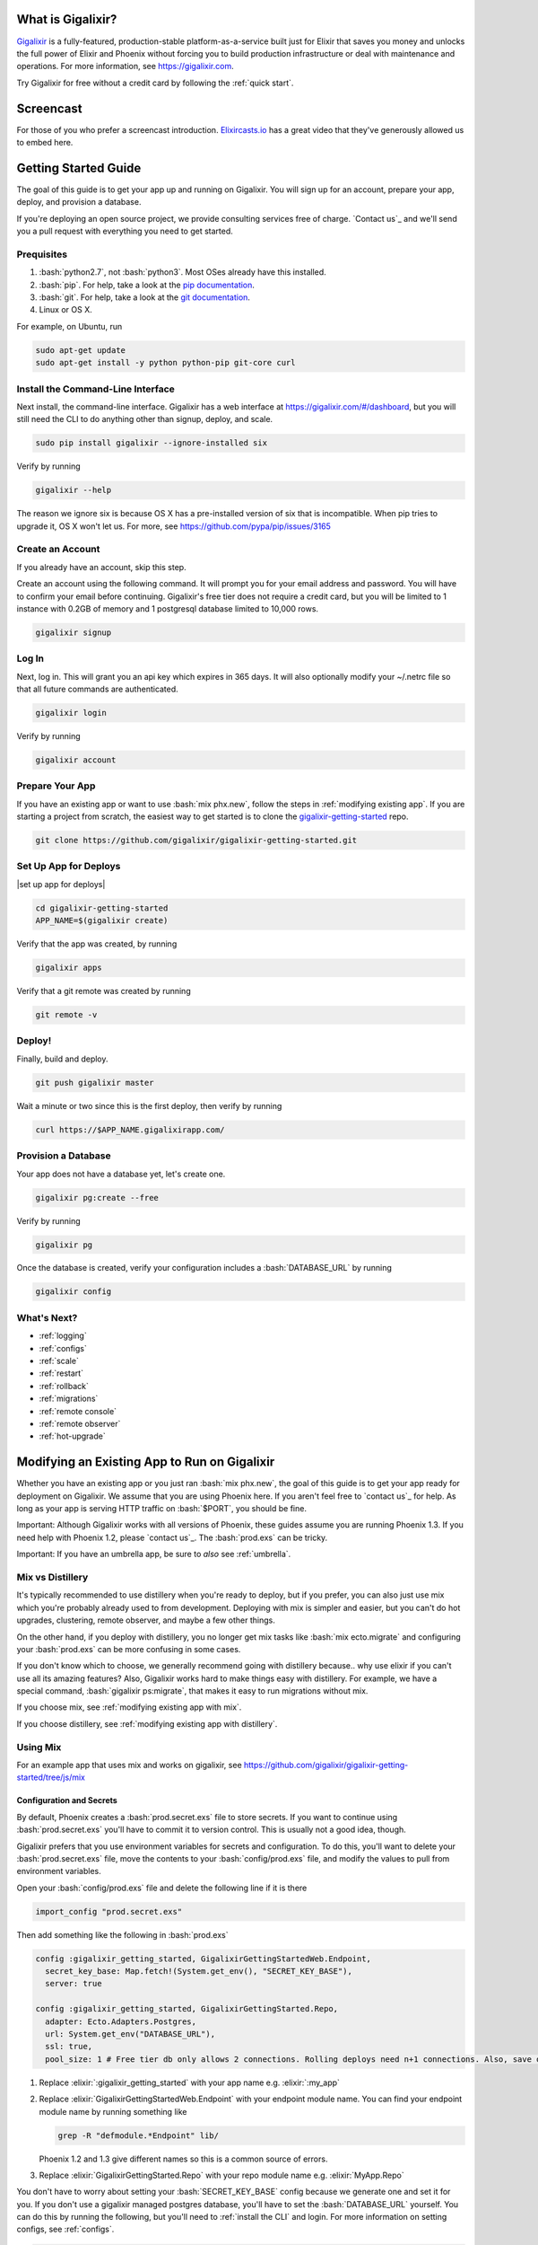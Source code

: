 What is Gigalixir?
==================

`Gigalixir`_ is a fully-featured, production-stable platform-as-a-service built just for Elixir that saves you money and unlocks the full power of Elixir and Phoenix without forcing you to build production infrastructure or deal with maintenance and operations. For more information, see https://gigalixir.com.

Try Gigalixir for free without a credit card by following the :ref:`quick start`.

Screencast
==========

For those of you who prefer a screencast introduction. `Elixircasts.io <https://elixircasts.io>`_ has a great video that they've generously allowed us to embed here.

.. raw:: html

    <div style="position: relative; padding-bottom: 56.25%; height: 0; overflow: hidden; max-width: 100%; height: auto; margin-bottom: 20px;">
        <iframe src="https://player.vimeo.com/video/288082873" frameborder="0" allowfullscreen style="position: absolute; top: 0; left: 0; width: 100%; height: 100%;"></iframe>
    </div>



.. _`quick start`:

Getting Started Guide
=====================

The goal of this guide is to get your app up and running on Gigalixir. You will sign up for an account, prepare your app, deploy, and provision a database. 

If you're deploying an open source project, we provide consulting services free of charge. `Contact us`_ and we'll send you a pull request with everything you need to get started. 

Prequisites
-----------

.. role:: elixir(code)
    :language: elixir

.. role:: bash(code)
    :language: bash

#. :bash:`python2.7`, not :bash:`python3`. Most OSes already have this installed.
#. :bash:`pip`. For help, take a look at the `pip documentation`_. 
#. :bash:`git`. For help, take a look at the `git documentation`_.
#. Linux or OS X. 

For example, on Ubuntu, run

.. code-block:: bash

    sudo apt-get update
    sudo apt-get install -y python python-pip git-core curl

.. _`buildpack configuration file`: https://github.com/HashNuke/heroku-buildpack-elixir#configuration
.. _`beta sign up form`: https://docs.google.com/forms/d/e/1FAIpQLSdB1Uh1mGQHqIIX7puoZvwm9L93bR88cM1uGeSOCXh06_smVg/viewform
.. _`gigalixir-getting-started-phx-1-3-rc-2`: https://github.com/gigalixir/gigalixir-getting-started-phx-1-3-rc-2

.. _`install the CLI`:

Install the Command-Line Interface
----------------------------------

Next install, the command-line interface. Gigalixir has a web interface at https://gigalixir.com/#/dashboard, but you will still need the CLI to do anything other than signup, deploy, and scale. 

.. code-block:: bash

    sudo pip install gigalixir --ignore-installed six

Verify by running

.. code-block:: bash

    gigalixir --help

The reason we ignore six is because OS X has a pre-installed version of six that is incompatible. When pip tries to upgrade it, OS X won't let us. For more, see https://github.com/pypa/pip/issues/3165

Create an Account
-----------------

If you already have an account, skip this step.

|signup details|

.. code-block:: bash

    gigalixir signup


Log In
------

Next, log in. This will grant you an api key which expires in 365 days. It will also optionally modify your ~/.netrc file so that all future commands are authenticated.

.. code-block:: bash

    gigalixir login 

Verify by running

.. code-block:: bash

    gigalixir account

Prepare Your App
----------------

If you have an existing app or want to use :bash:`mix phx.new`, follow the steps in :ref:`modifying existing app`. If you are starting a project from scratch, the easiest way to get started is to clone the `gigalixir-getting-started`_ repo.

.. code-block:: bash

    git clone https://github.com/gigalixir/gigalixir-getting-started.git


.. _`set up deploys`:

Set Up App for Deploys
----------------------

|set up app for deploys|

.. code-block:: bash

    cd gigalixir-getting-started
    APP_NAME=$(gigalixir create)

Verify that the app was created, by running

.. code-block:: bash

    gigalixir apps

Verify that a git remote was created by running

.. code-block:: bash

    git remote -v

Deploy!
-------

Finally, build and deploy.

.. code-block:: bash

    git push gigalixir master

Wait a minute or two since this is the first deploy, then verify by running

.. code-block:: bash

    curl https://$APP_NAME.gigalixirapp.com/

Provision a Database
--------------------

Your app does not have a database yet, let's create one.

.. code-block:: bash

    gigalixir pg:create --free 

Verify by running

.. code-block:: bash

    gigalixir pg 

Once the database is created, verify your configuration includes a :bash:`DATABASE_URL` by running

.. code-block:: bash

    gigalixir config
    

What's Next?
------------

- :ref:`logging`
- :ref:`configs`
- :ref:`scale`
- :ref:`restart`
- :ref:`rollback`
- :ref:`migrations`
- :ref:`remote console`
- :ref:`remote observer`
- :ref:`hot-upgrade`

.. _`make your existing app work on Gigalixir`:
.. _`modifying existing app`:

Modifying an Existing App to Run on Gigalixir
=============================================

Whether you have an existing app or you just ran :bash:`mix phx.new`, the goal of this guide is to get your app ready for deployment on Gigalixir. We assume that you are using Phoenix here. If you aren't feel free to `contact us`_ for help. As long as your app is serving HTTP traffic on :bash:`$PORT`, you should be fine.

Important: Although Gigalixir works with all versions of Phoenix, these guides assume you are running Phoenix 1.3. If you need help with Phoenix 1.2, please `contact us`_. The :bash:`prod.exs` can be tricky.

Important: If you have an umbrella app, be sure to *also* see :ref:`umbrella`.

.. _`mix vs distillery`:

Mix vs Distillery
-----------------

It's typically recommended to use distillery when you're ready to deploy, but if you prefer, you can also just use mix which you're probably already used to from development. Deploying with mix is simpler and easier, but you can't do hot upgrades, clustering, remote observer, and maybe a few other things. 

On the other hand, if you deploy with distillery, you no longer get mix tasks like :bash:`mix ecto.migrate` and configuring your :bash:`prod.exs` can be more confusing in some cases. 

If you don't know which to choose, we generally recommend going with distillery because.. why use elixir if you can't use all its amazing features? Also, Gigalixir works hard to make things easy with distillery. For example, we have a special command, :bash:`gigalixir ps:migrate`, that makes it easy to run migrations without mix. 

If you choose mix, see :ref:`modifying existing app with mix`.

If you choose distillery, see :ref:`modifying existing app with distillery`.

.. _`modifying existing app with mix`:

Using Mix
---------

For an example app that uses mix and works on gigalixir, see https://github.com/gigalixir/gigalixir-getting-started/tree/js/mix

Configuration and Secrets
^^^^^^^^^^^^^^^^^^^^^^^^^

By default, Phoenix creates a :bash:`prod.secret.exs` file to store secrets. If you want to continue using :bash:`prod.secret.exs` you'll have to commit it to version control. This is usually not a good idea, though. 

Gigalixir prefers that you use environment variables for secrets and configuration. To do this, you'll want to delete your :bash:`prod.secret.exs` file, move the contents to your :bash:`config/prod.exs` file, and modify the values to pull from environment variables. 

Open your :bash:`config/prod.exs` file and delete the following line if it is there

.. code-block:: elixir

    import_config "prod.secret.exs"

Then add something like the following in :bash:`prod.exs`

.. code-block:: elixir

     config :gigalixir_getting_started, GigalixirGettingStartedWeb.Endpoint,
       secret_key_base: Map.fetch!(System.get_env(), "SECRET_KEY_BASE"),
       server: true
 
     config :gigalixir_getting_started, GigalixirGettingStarted.Repo,
       adapter: Ecto.Adapters.Postgres,
       url: System.get_env("DATABASE_URL"),
       ssl: true,
       pool_size: 1 # Free tier db only allows 2 connections. Rolling deploys need n+1 connections. Also, save one for psql, jobs, etc.

1. Replace :elixir:`:gigalixir_getting_started` with your app name e.g. :elixir:`:my_app`
2. Replace :elixir:`GigalixirGettingStartedWeb.Endpoint` with your endpoint module name. You can find your endpoint module name by running something like 

   .. code-block:: bash

     grep -R "defmodule.*Endpoint" lib/
     
   Phoenix 1.2 and 1.3 give different names so this is a common source of errors.
3. Replace :elixir:`GigalixirGettingStarted.Repo` with your repo module name e.g. :elixir:`MyApp.Repo`
   
You don't have to worry about setting your :bash:`SECRET_KEY_BASE` config because we generate one and set it for you. If you don't use a gigalixir managed postgres database, you'll have to set the :bash:`DATABASE_URL` yourself. You can do this by running the following, but you'll need to :ref:`install the CLI` and login. For more information on setting configs, see :ref:`configs`.

.. code-block:: bash

    gigalixir config:set DATABASE_URL="ecto://user:pass@host:port/db"

Verify
^^^^^^

Let's make sure everything works. 

.. code-block:: bash

    SECRET_KEY_BASE="$(mix phx.gen.secret)" MIX_ENV=prod DATABASE_URL="postgresql://user:pass@localhost:5432/foo" PORT=4000 mix phx.server

Check it out.

.. code-block:: bash

    curl localhost:4000

If everything works, continue to :ref:`set up deploys`.

Specify Buildpacks (optional)
^^^^^^^^^^^^^^^^^^^^^^^^^^^^^

We rely on buildpacks to compile and build your release. We auto-detect a variety of buildpacks so you probably don't need this, but if you want
to specify your own buildpacks create a :bash:`.buildpacks` file with the buildpacks you want. For example,

.. code-block:: bash

    https://github.com/gigalixir/gigalixir-buildpack-clean-cache.git
    https://github.com/HashNuke/heroku-buildpack-elixir
    https://github.com/gjaldon/heroku-buildpack-phoenix-static
    https://github.com/gigalixir/gigalixir-buildpack-mix.git

If you *really* want, the :bash:`gigalixir-buildpack-clean-cache` is optional if you know you will never want to clean your Gigalixir build cache. Also, :bash:`heroku-buildpack-phoenix-static` is optional if you do not have phoenix static assets. For more information about buildpacks, see :ref:`life of a deploy`.

Note, that the command that gets run in production depends on what your last buildpack is.

- If the last buildpack is :bash:`gigalixir-buildpack-mix`, then the command run will be something like :bash:`elixir --name $MY_NODE_NAME --cookie $MY_COOKIE -S mix phx.server`.
- If the last buildpack is :bash:`heroku-buildpack-phoenix-static`, then the command run will be :bash:`mix phx.server`.
- If the last buildpack is :bash:`heroku-buildpack-elixir`, then the command run will be :bash:`mix run --no-halt`. 

If your command is :bash:`mix run --no-halt`, but you are running phoenix (just not the assets pipeline), make sure you set :elixir:`server: true` in :bash:`prod.exs`.

We highly recommend keeping :bash:`gigalixir-buildpack-mix` last so that your node name and cookie are set properly. Without those, remote_console, ps:migrate, observer, etc won't work.

.. _`modifying existing app with distillery`:

Using Distillery
----------------

For an example app that uses distillery and works on gigalixir, see https://github.com/gigalixir/gigalixir-getting-started

Install Distillery to Build Releases
^^^^^^^^^^^^^^^^^^^^^^^^^^^^^^^^^^^^

Distillery is currently the only supported release tool. We assume you have followed the `Distillery installation instructions`_. We use Distillery instead of bundling up your source code to support hot upgrades. 

In short, you'll need to add something like this to the :elixir:`deps` list in :bash:`mix.exs`

.. code-block:: elixir

    {:distillery, "~> 1.5.5"}

Note: Distillery 2.0 will also work and we've done our best to test it thoroughly on gigalixir, but it's pretty new so there may still be some rough edges.

Then, run

.. code-block:: bash

    mix deps.get
    mix release.init

.. _`Distillery installation instructions`: https://hexdocs.pm/distillery/getting-started.html#installation-setup

Configuration and Secrets
^^^^^^^^^^^^^^^^^^^^^^^^^

By default, Phoenix creates a :bash:`prod.secret.exs` file to store secrets. If you want to continue using :bash:`prod.secret.exs` you'll have to commit it to version control so we can bundle it into your release. This is usually not a good idea, though. 

Gigalixir prefers that you use environment variables for secrets and configuration. To do this, you'll want to delete your :bash:`prod.secret.exs` file, move the contents to your :bash:`config/prod.exs` file, and modify the values to pull from environment variables. 

Open your :bash:`config/prod.exs` file and delete the following line if it is there

.. code-block:: elixir

    import_config "prod.secret.exs"

Then add something like the following in :bash:`prod.exs`

.. code-block:: elixir

     config :gigalixir_getting_started, GigalixirGettingStartedWeb.Endpoint,
       load_from_system_env: true,
       http: [port: {:system, "PORT"}], # Needed for Phoenix 1.2 and 1.4. Doesn't hurt for 1.3.
       server: true, # Without this line, your app will not start the web server!
       secret_key_base: "${SECRET_KEY_BASE}",
       url: [host: "example.com", port: 80],
       cache_static_manifest: "priv/static/cache_manifest.json"
 
     config :gigalixir_getting_started, GigalixirGettingStarted.Repo,
       adapter: Ecto.Adapters.Postgres,
       url: "${DATABASE_URL}",
       database: "",
       ssl: true,
       pool_size: 1 # Free tier db only allows 2 connections. Rolling deploys need n+1 connections. Also, save one for psql, jobs, etc.

:elixir:`server: true` **is very important and is commonly left out. Make sure you have this line.**

1. Replace :elixir:`:gigalixir_getting_started` with your app name e.g. :elixir:`:my_app`
2. Replace :elixir:`GigalixirGettingStartedWeb.Endpoint` with your endpoint module name. You can find your endpoint module name by running something like 

   .. code-block:: bash

     grep -R "defmodule.*Endpoint" lib/
     
   Phoenix 1.2 and 1.3 give different names so this is a common source of errors.
3. Replace :elixir:`GigalixirGettingStarted.Repo` with your repo module name e.g. :elixir:`MyApp.Repo`
   
You don't have to worry about setting your :bash:`SECRET_KEY_BASE` config because we generate one and set it for you. If you don't use a gigalixir managed postgres database, you'll have to set the :bash:`DATABASE_URL` yourself. You can do this by running the following, but you'll need to :ref:`install the CLI` and login. For more information on setting configs, see :ref:`configs`.

.. code-block:: bash

    gigalixir config:set DATABASE_URL="ecto://user:pass@host:port/db"

Verify
^^^^^^

Let's make sure everything works. 

First, try generating building static assets

.. code-block:: bash

    mix deps.get

    # generate static assets
    cd assets
    npm install
    node_modules/brunch/bin/brunch build --production
    cd ..
    mix phx.digest

and building a Distillery release locally

.. code-block:: bash

    MIX_ENV=prod mix release --env=prod

and running it locally

.. code-block:: bash

    MIX_ENV=prod SECRET_KEY_BASE="$(mix phx.gen.secret)" DATABASE_URL="postgresql://user:pass@localhost:5432/foo" MY_HOSTNAME=example.com MY_COOKIE=secret REPLACE_OS_VARS=true MY_NODE_NAME=foo@127.0.0.1 PORT=4000 _build/prod/rel/gigalixir_getting_started/bin/gigalixir_getting_started foreground


Don't forget to replace :bash:`gigalixir_getting_started` with your own app name. Also, change/add the environment variables as needed.

Check it out.

.. code-block:: bash

    curl localhost:4000

If that didn't work, the first place to check is :bash:`prod.exs`. Make sure you have :elixir:`server: true` somewhere and there are no typos.

Also check out :ref:`troubleshooting`.

If it still doesn't work, don't hesitate to `contact us`_.

If everything works, continue to :ref:`set up deploys`.

.. _`buildpacks`:

Specify Buildpacks (optional)
^^^^^^^^^^^^^^^^^^^^^^^^^^^^^

We rely on buildpacks to compile and build your release. We auto-detect a variety of buildpacks so you probably don't need this, but if you want
to specify your own buildpacks create a :bash:`.buildpacks` file with the buildpacks you want. For example,

.. code-block:: bash

    https://github.com/gigalixir/gigalixir-buildpack-clean-cache.git
    https://github.com/HashNuke/heroku-buildpack-elixir
    https://github.com/gjaldon/heroku-buildpack-phoenix-static
    https://github.com/gigalixir/gigalixir-buildpack-distillery.git

If you *really* want, the :bash:`gigalixir-buildpack-clean-cache` is optional if you know you will never want to clean your Gigalixir build cache. Also, :bash:`heroku-buildpack-phoenix-static` is optional if you do not have phoenix static assets. For more information about buildpacks, see :ref:`life of a deploy`.

Note, that the command that gets run in production depends on what your last buildpack is.

- If the last buildpack is :bash:`gigalixir-buildpack-distillery`, then the command run will be :bash:`/app/bin/foo foreground`.
- If the last buildpack is :bash:`heroku-buildpack-phoenix-static`, then the command run will be :bash:`mix phx.server`.
- If the last buildpack is :bash:`heroku-buildpack-elixir`, then the command run will be :bash:`mix run --no-halt`. 

If your command is :bash:`mix run --no-halt`, but you are running phoenix (just not the assets pipeline), make sure you set :elixir:`server: true` in :bash:`prod.exs`.

Set up Node Clustering with Libcluster (optional)
^^^^^^^^^^^^^^^^^^^^^^^^^^^^^^^^^^^^^^^^^^^^^^^^^

If you want to cluster nodes, you should install libcluster. For more information about installing libcluster, see :ref:`cluster your nodes`.

.. _`Mix`: https://hexdocs.pm/mix/Mix.html

Set Up Hot Upgrades with Git v2.9.0
^^^^^^^^^^^^^^^^^^^^^^^^^^^^^^^^^^^

To run hot upgrades, you send an extra http header when running :bash:`git push gigalixir master`. Extra HTTP headers are only supported in git 2.9.0 and above so make sure you upgrade if needed. For information on how to install the latest version of git on Ubuntu, see `this stackoverflow question <http://stackoverflow.com/questions/19109542/installing-latest-version-of-git-in-ubuntu>`_. For information on running hot upgrades, see :ref:`hot-upgrade` and :ref:`life-of-a-hot-upgrade`.

How Does Gigalixir Work?
========================

When you deploy an app on Gigalixir, you :bash:`git push` the source code to a build server. The build server compiles the code and assets and generates a standalone tarball we call a slug. The controller then combines the slug and your app configuration into a release. The release is deployed to run containers which actually run your app.

.. image:: deploy.png

When you update a config, we encrypt it, store it, and combine it with the existing slug into a new release. The release is deployed to run containers.

.. image:: config.png

Components
----------

  - *Build Server*: This is responsible for building your code into a release or slug.
  - *API Server / Controller*: This is responsible for handling all user requests such as scaling apps, setting configs, etc. It is also responsible for deploying the release into a run container.
  - *Database*: The database is where all of your app configuration is stored. Configs are encrypted due to their sensitive nature.
  - *Logger*: This is responsible for collecting logs from all your containers, aggregating them, and streaming them to you.
  - *Router*: This is responsible for receiving web traffic for your app, terminating TLS, and routing the traffic to your run containers.
  - *TLS Manager*: This is responsible for automatically obtaining TLS certificates and storing them.
  - *Kubernetes*: This is responsible for managing your run containers.
  - *Slug Storage*: This is where your slugs are stored.
  - *Observer*: This is an application that runs on your local machine that connects to your production node to show you everything you could ever want to know about your live production app.
  - *Run Container*: This is the container that your app runs in.
  - *Command-Line Interface*: This is the command-line tool that runs on your local machine that you use to control Gigalixir.

Concepts
--------

  - *User*: The user is you. When you sign up, we create a user.
  - *API Key*: Every user has an API Key which is used to authenticate most API requests. You get one when you login and you can regenerate it at any time. It expires every 365 days.
  - *SSH Key*: SSH keys are what we use to authenticate you when SSHing to your containers. We use them for remote observer, remote console, etc.
  - *App*: An app is your Elixir application.
  - *Release*: A release is a combination of a slug and a config which is deployed to a run container.
  - *Slug*: Each app is compiled and built into a slug. The slug is the actual code that is run in your containers. Each app will have many slugs, one for every deploy.
  - *Config*: A config is a set of key-value pairs that you use to configure your app. They are injected into your run container as environment variables.
  - *Replicas*: An app can have many replicas. A replica is a single instance of your app in a single container in a single pod.
  - *Custom Domain*: A custom domain is a fully qualified domain that you control which you can set up to point to your app.
  - *Payment Method*: Your payment method is the credit card on file you use to pay your bill each month.
  - *Permission*: A permission grants another user the ability to deploy. Even though they can deploy, you remain the owner and are responsible for paying the bill.

.. _`life of a deploy`:

Life of a Deploy
----------------

When you run :bash:`git push gigalixir master`, our git server receives your source code and kicks off a build using a pre-receive hook. We build your app in an isolated docker container which ultimately produces a slug which we store for later. The buildpacks used are defined in your :bash:`.buildpacks` file.

By default, the buildpacks we use include

  - https://github.com/gigalixir/gigalixir-buildpack-clean-cache.git

    - To clean the cache if enabled.

  - https://github.com/HashNuke/heroku-buildpack-elixir.git

    - To run mix compile
    - If you want, you can `configure this buildpack <https://github.com/HashNuke/heroku-buildpack-elixir#configuration>`_.

  - https://github.com/gjaldon/heroku-buildpack-phoenix-static.git

    - To run mix phx.digest
    - This is only included if you have an assets folder present.

  - https://github.com/gigalixir/gigalixir-buildpack-distillery.git

    - To run mix release
    - This is only run if you have a rel/config.exs file present.

  - https://github.com/gigalixir/gigalixir-buildpack-mix.git

    - To set up your Procfile correctly
    - This is only run if you *don't* have a rel/config.exs file present.

We only build the master branch and ignore other branches. When building, we cache compiled files and dependencies so you do not have to repeat the work on every deploy. We support git submodules. 

Once your slug is built, we upload it to slug storage and we combine it with a config to create a new release for your app. The release is tagged with a :bash:`version` number which you can use later on if you need to rollback to this release. 

Then we create or update your Kubernetes configuration to deploy the app. We create a separate Kubernetes namespace for every app, a service account, an ingress for HTTP traffic, an ingress for SSH traffic, a TLS certificate, a service, and finally a deployment which creates pods and containers. 

The `container that runs your app`_ is a derivative of `heroku/cedar:14`_. The entrypoint is a script that sets up necessary environment variables including those from your `app configuration`_. It also starts an SSH server, installs your SSH keys, downloads the current slug, and executes it. We automatically generate and set up your erlang cookie, distributed node name, and phoenix secret key base for you. We also set up the Kubernetes permissions and libcluster selector you need to `cluster your nodes`_. We poll for your SSH keys every minute in case they have changed.

At this point, your app is running. The Kubernetes ingress controller is routing traffic from your host to the appropriate pods and terminating SSL/TLS for you automatically. For more information about how SSL/TLS works, see :ref:`how-tls-works`.

If at any point, the deploy fails, we rollback to the last known good release.

To see how we do zero-downtime deploys, see :ref:`zero-downtime`.

.. _how-tls-works:

How SSL/TLS Works
-----------------

We use kube-lego for automatic TLS certificate generation with Let's Encrypt. For more information, see `kube-lego's documentation`_. When you add a custom domain, we create a Kubernetes ingress for you to route traffic to your app. kube-lego picks this up, obtains certificates for you and installs them. Our ingress controller then handles terminating SSL traffic before sending it to your app.

.. _`kube-lego's documentation`: https://github.com/jetstack/kube-lego

.. _life-of-a-hot-upgrade:

Life of a Hot Upgrade
---------------------

There is an extra flag you can pass to deploy by hot upgrade instead of a restart. You have to make sure you bump your app version in your :bash:`mix.exs`. Distillery autogenerates your appup file, but you can supply a custom appup file if you need it. For more information, look at the `Distillery appup documentation`_.

.. code-block:: bash

    git -c http.extraheader="GIGALIXIR-HOT: true" push gigalixir master

A hot upgrade follows the same steps as a regular deploy, except for a few differences. In order for distillery to build an upgrade, it needs access to your old app so we download it and make it available in the build container. 

Once the slug is generated and uploaded, we execute an upgrade script on each run container instead of restarting. The upgrade script downloads the new slug, and calls `Distillery's upgrade command`_. Your app should now be upgraded in place without any downtime, dropped connections, or loss of in-memory state.

.. _`configure versions`:

How to clean your build cache
=============================

There is an extra flag you can pass to clean your cache before building in case you need it, but you need git 2.9.0 or higher for it to work. For information on how to install the latest version of git on Ubuntu, see `this stackoverflow question <http://stackoverflow.com/questions/19109542/installing-latest-version-of-git-in-ubuntu>`_.

.. code-block:: bash

    git -c http.extraheader="GIGALIXIR-CLEAN: true" push gigalixir master

Known Issues
============

  -  Warning: Multiple default buildpacks reported the ability to handle this app. The first buildpack in the list below will be used.

      - This warning is safe to ignore. It is a temporary warning due to a workaround. 

  - curl: (56) GnuTLS recv error (-110): The TLS connection was non-properly terminated.

      - Currently, the load balancer for domains under gigalixirapp.com has a request timeout of 30 seconds. If your request takes longer than 30 seconds to respond, the load balancer cuts the connection. Often, the cryptic error message you will see when using curl is the above. The load balancer for custom domains does not have this problem.

Can I run my app in AWS instead of Google Cloud Platform?
=========================================================

Yes, if your current infrastructure is on AWS, you'll probably want to run your gigalixir app on AWS too. Or if most of your users are in Europe, you probably want to host your app in Europe. We currently support GCP us-central1 and GCP europe-west1 as well as AWS us-east-1 and AWS us-west-2. When creating your app with :bash:`gigalixir create` simply specify the :bash:`--cloud=aws` and :bash:`--region=us-east-1` options. 

Once the app is created, it's difficult to migrate to another region. If you want to do this, Heroku's guide is a good overview of what you should consider. If you don't mind downtime, the transition could be easy, but unfortunately gigalixir isn't able to do it for you with a button press. See https://devcenter.heroku.com/articles/app-migration

If you don't see the region you want, please _`contact us` and let us know. We open new regions based purely on demand.

.. _`custom procfile`:

Can I use a custom Procfile?
============================

Definitely! If you are using mix (not distillery) and you have a :bash:`Procfile` at the root of your repo, we'll use it instead of `the default one <https://github.com/gigalixir/gigalixir-run/blob/master/Procfile>`_. If you are using Distillery, you'll have to use distillery overlays to include the Procfile inside your release tarball i.e. slug.

The only gotcha is that if you want remote console to work, you'll want to make sure the node name and cookie are set properly. For example, your :bash:`Procfile` should look something like this.

.. code-block:: bash

  web: elixir --name $MY_NODE_NAME --cookie $MY_COOKIE -S mix phoenix.server

How do I specify my Elixir, Erlang, Node, NPM, etc versions?
============================================================

Your Elixir and Erlang versions are handled by the heroku-buildpack-elixir buildpack. To configure, see the `heroku-buildpack-elixir configuration`_. In short, you specify them in a :bash:`elixir_buildpack.config` file.

Node and NPM versions are handled by the heroku-buildpack-phoenix-static buildpack. To configure, see the `heroku-buildpack-phoenix-static configuration`_. In short, you specify them in a :bash:`phoenix_static_buildpack.config` file.

.. _`heroku-buildpack-elixir configuration`: https://github.com/HashNuke/heroku-buildpack-elixir#configuration

How do I specify which buildpacks I want to use?
================================================

Normally, the buildpack you need is auto-detected for you, but in some cases, you may want to specify which buildpacks you want to use. To do this, create a :bash:`.buildpacks` file and list each buildpack you want to use. For example, the default buildpacks for elixir apps using distillery would look like this

.. code-block:: bash

    https://github.com/gigalixir/gigalixir-buildpack-clean-cache.git
    https://github.com/HashNuke/heroku-buildpack-elixir
    https://github.com/gjaldon/heroku-buildpack-phoenix-static
    https://github.com/gigalixir/gigalixir-buildpack-distillery.git


The default buildpacks for elixir apps running mix looks like this

.. code-block:: bash

    https://github.com/gigalixir/gigalixir-buildpack-clean-cache.git
    https://github.com/HashNuke/heroku-buildpack-elixir
    https://github.com/gjaldon/heroku-buildpack-phoenix-static
    https://github.com/gigalixir/gigalixir-buildpack-mix.git

Note the last buildpack. It's there to make sure your :bash:`Procfile` is set up correctly to run on gigalixir. It basically makes sure you have your node name and cookie set correctly so that remote console, migrate, observer, etc will work.

.. _`umbrella`:

How do I deploy an umbrella app?
================================

Umbrella apps are deployed the same way, but the buildpacks need to know which internal app is your phoenix app. Set your :bash:`phoenix_relative_path` in your :bash:`phoenix_static_buildpack.config` file, see the `heroku-buildpack-phoenix-static configuration`_ for more details.

When running migrations, we need to know which internal app contains your migrations. Use the :bash:`--migration_app_name` flag on :bash:`gigalixir ps:migrate`.

If you have multiple Distillery releases in your :bash:`rel/config.exs` file, be sure to set your default release to the one you want to deploy. See :ref:`gigalixir release options`.

.. _`heroku-buildpack-phoenix-static configuration`: https://github.com/gjaldon/heroku-buildpack-phoenix-static#configuration

Can I deploy an app that isn't at the root of my repository?
============================================================

If you just want to push a subtree, try 

.. code-block:: bash

    git subtree push --prefix my-sub-folder gigalixir master

If you want to push the entire repo, but run the app from a subfolder, it becomes a bit trickier, but this pull request should help you.
https://github.com/jesseshieh/nonroot/pull/1/files

Frequently Asked Questions
==========================

*What versions of Phoenix do you support?*
------------------------------------------

All versions.

*What versions of Elixir and OTP do you support?*
-------------------------------------------------

All versions of Elixir and OTP. See :ref:`configure versions`. Some buildpacks don't have the bleeding edge versions so those might not work, but they will eventually.

*Can I have multiple custom domains?*

Yes! Just follow :ref:`custom domains` for each domain.

*Do you support non-Elixir apps?*
---------------------------------

Yes, we support any language that has a buildpack, but hot upgrades, remote observer, etc probably won't work. Built-in buildpacks include

- multi
- ruby
- nodejs
- clojure
- python
- java
- gradle
- scala
- play
- php
- go
- erlang
- static

For details, see https://github.com/gliderlabs/herokuish/tree/v0.3.36/buildpacks

If the buildpack you need is not built-in, you can specify the buildpack(s) you want by listing them in a :bash:`.buildpacks` file.

For an example, see `How to deploy a Ruby app`_.

*What is Elixir? What is Phoenix?*
----------------------------------

This is probably best answered by taking a look at the `elixir homepage`_ and the `phoenix homepage`_.

*How is Gigalixir different from Heroku and Deis Workflow?*
-----------------------------------------------------------

For a feature comparison table between Gigalixir and Heroku see, :ref:`gigalixir heroku feature comparison`.

.. image:: venn.png

Heroku is a really great platform and much of Gigalixir was designed based on their excellent `twelve-factor methodology`_. Heroku and Gigalixir are similar in that they both try to make deployment and operations as simple as possible. Elixir applications, however, aren't very much like most other apps today written in Ruby, Python, Java, etc. Elixir apps are distributed, highly-available, hot-upgradeable, and often use lots of concurrent long-lived connections. Gigalixir made many fundamental design choices that ensure all these things are possible.

For example, Heroku restarts your app every 24 hours regardless of if it is healthy or not. Elixir apps are designed to be long-lived and many use in-memory state so restarting every 24 hours sort of kills that. Heroku also limits the number of concurrent connections you can have. It also has limits to how long these connections can live. Heroku isolates each instance of your app so they cannot communicate with each other, which prevents node clustering. Heroku also restricts SSH access to your containers which makes it impossible to do hot upgrades, remote consoles, remote observers, production tracing, and a bunch of other things. The list goes on, but suffice it to say, running an Elixir app on Heroku forces you to give up a lot of the features that drew you to Elixir in the first place.

Deis Workflow is also really great platform and is very similar to Heroku, except you run it your own infrastructure. Because Deis is open source and runs on Kubernetes, you *could* make modifications to support node clustering and remote observer, but they won't work out of the box and hot upgrades would require some fundamental changes to the way Deis was designed to work. Even so, you'd still have to spend a lot of time solving problems that Gigalixir has already figured out for you.

On the other hand, Heroku and Deis are more mature products that have been around much longer. They have more features, but we are working hard to fill in the holes. Heroku and Deis also support languages other than Elixir.

*I thought you weren't supposed to SSH into docker containers!?*
----------------------------------------------------------------

There are a lot of reasons not to SSH into your docker containers, but it is a tradeoff that doesn't fit that well with Elixir apps. We need to allow SSH in order to connect a remote observer to a production node, drop into a remote console, and do hot upgrades. If you don't need any of these features, then you probably don't need and probably shouldn't SSH into your containers, but it is available should you want to. Just keep in mind that full SSH access to your containers means you have almost complete freedom to do whatever you want including shoot yourself in the foot.  Any manual changes you make during an SSH session will also be wiped out if the container restarts itself so use SSH with care.

*Why do you download the slug on startup instead of including the slug in the Docker image?*
--------------------------------------------------------------------------------------------

Great question! The short answer is that after a hot-upgrade, if the container restarts, you end 
up reverting back to the slug included in the container. By downloading the slug on startup, 
we can always be sure to pull the most current slug even after a hot upgrade.

This sort of flies in the face of a lot of advice about how to use Docker, but it is a tradeoff
we felt was necessary in order to support hot upgrades in a containerized environment. The 
non-immutability of the containers can cause problems, but over time we've ironed them out and
feel that there is no longer much downside to this approach. All the headaches that came as a
result of this decision are our responsibility to address and shouldn't affect you as a customer. 
In other words, you reap the benefits while we pay the cost, which is one of the ways we provide value.

*How do I add worker processes?*
--------------------------------

Heroku and others allow you to specify different types of processes under a single app such as workers that pull work from a queue. With Elixir, that is rarely needed since you can spawn asynchronous tasks within your application itself. Elixir and OTP provide all the tools you need to do this type of stuff among others. For more information, see `Background Jobs in Phoenix`_ which is an excellent blog post. If you really need to run an Redis-backed queue to process jobs, take a look at Exq, but consider `whether you really need Exq`_.

.. _`Background Jobs in Phoenix`: http://blog.danielberkompas.com/2016/04/05/background-jobs-in-phoenix.html
.. _`whether you really need Exq`: https://github.com/akira/exq#do-you-need-exq

*What if Gigalixir shuts down?*
-------------------------------

Gigalixir is running profitably and has plenty of funding. There is no reason to think Gigalixir will shut down.

*My git push was rejected*
--------------------------

Try force pushing with

.. code-block:: bash

    git push -f gigalixir master

.. _`cluster your nodes`:
.. _`clustering`:

Clustering Nodes
================

First of all, be sure you are using Distillery and not mix for your deploys. Clustering won't work with just mix. For instructions on using distillery, see :ref:`mix vs distillery`.

We use libcluster to manage node clustering. For more information, see `libcluster's documentation`_. 

To install libcluster, add this to the deps list in :bash:`mix.exs`

.. code-block:: elixir

    {:libcluster, "~> 2.0.3"}

If you are on Elixir 1.3 or lower, add :elixir`:libcluster` and :elixir:`:ssl` to your applications list. Elixir 1.4 and up detect your applications list for you.

Your app configuration needs to have something like this in it. For a full example, see `gigalixir-getting-started's prod.exs file`_.

.. code-block:: elixir

    ...
    config :libcluster,
      topologies: [
        k8s_example: [
          strategy: Cluster.Strategy.Kubernetes,
          config: [
            kubernetes_selector: "${LIBCLUSTER_KUBERNETES_SELECTOR}",
            kubernetes_node_basename: "${LIBCLUSTER_KUBERNETES_NODE_BASENAME}"]]]
    ...

Gigalixir handles permissions so that you have access to Kubernetes endpoints and we automatically set your node name and erlang cookie so that your nodes can reach each other. We don't firewall each container from each other like Heroku does. We also automatically set the environment variables :bash:`LIBCLUSTER_KUBERNETES_SELECTOR`, :bash:`LIBCLUSTER_KUBERNETES_NODE_BASENAME`, :bash:`APP_NAME`, and :bash:`MY_POD_IP` for you. See `gigalixir-run`_ for more details. 

.. _`libcluster's documentation`: https://github.com/bitwalker/libcluster
.. _`gigalixir-getting-started's vm.args file`: https://github.com/gigalixir/gigalixir-getting-started/blob/master/rel/vm.args
.. _`gigalixir-getting-started's prod.exs file`: https://github.com/gigalixir/gigalixir-getting-started/blob/master/config/prod.exs#L68
.. _`gigalixir-getting-started's mix.exs file`: https://github.com/gigalixir/gigalixir-getting-started/blob/master/mix.exs
.. _`gigalixir-getting-started's rel/config.exs file`: https://github.com/gigalixir/gigalixir-getting-started/blob/master/rel/config.exs#L27
.. _`gigalixir-run`: https://github.com/gigalixir/gigalixir-run

How to use a custom vm.args
===========================

Gigalixir generates a default :bash:`vm.args` file for you and tells Distillery to use it by settingthe :bash:`VMARGS_PATH` envionment variable. By default, it is set to :bash:`/release-config/vm.args`. If you want to use a custom :bash:`vm.args`, we recommend you follow these instructions.

Disable Gigalixir's default vm.args

.. code-block:: bash

    gigalixir config:set GIGALIXIR_DEFAULT_VMARGS=false

Create a :bash:`rel/vm.args` file in your repository. It might look something like `gigalixir-getting-started's vm.args file`_.

Lastly, you need to modify your distillery config so it knows where to find your :bash:`vm.args` file. Something like this. For a full example, see `gigalixir-getting-started's rel/config.exs file`_.

.. code-block:: elixir

    ...
    environment :prod do
      ...
      # this is just to get rid of the warning. see https://github.com/bitwalker/distillery/issues/140
      set cookie: :"${MY_COOKIE}"
      set vm_args: "rel/vm.args"
    end
    ...

After a new deploy, verify by SSH'ing into your instance and inspecting your release's vm.arg file like this

.. code-block:: bash

    gigalixir ps:ssh 
    cat /app/var/vm.args

.. _`tiers`:

Tiers
=====

Gigalixir offers 2 tiers of pricing. The free tier is free, but you are limited to 1 instance up to size 0.5 and 1 free tier database. Also, on the free tier, if you haven't deployed anything for over 30 days, we will send you an email to remind you to keep your account active. If you do not, your app may be scaled down to 0 replicas. We know this isn't ideal, but we think it is better than sleeping instances and we appreciate your understanding since the free tier does cost a lot to run.

=======================  ========= =============
Instance Feature         FREE Tier STANDARD Tier
=======================  ========= =============
Zero-downtime deploys    YES       YES
Websockets               YES       YES
Automatic TLS            YES       YES
Log Aggregation          YES       YES
Log Tailing              YES       YES
Hot Upgrades             YES       YES
Remote Observer          YES       YES
No Connection Limits     YES       YES
No Daily Restarts        YES       YES
Custom Domains           YES       YES
Postgres-as-a-Service    YES       YES
SSH Access               YES       YES
Vertical Scaling                   YES
Horizontal Scaling                 YES
Clustering                         YES
Multiple Apps                      YES
Team Permissions                   YES
No Inactivity Checks               YES
=======================  ========= =============

========================  ========= =============
Database Feature          FREE Tier STANDARD Tier
========================  ========= =============
SSL Connections           YES       YES
Data Import/Export        YES       YES
Data Encryption                     YES
Dedicated CPU                       YES*
Dedicated Memory                    YES
Dedicated Disk                      YES
No Connection Limits                YES
No Row Limits                       YES
Backups                             YES
Scalable/Upgradeable                YES
Automatic Data Migration            YES
Postgres Extensions                 YES
========================  ========= =============

* Only sizes 4 and above have dedicated CPU. See :ref:`database sizes`.

.. _`gigalixir heroku feature comparison`:

Gigalixir vs Heroku Feature Comparison
======================================

=======================  =================== ======================= =========== =============== ==================
Feature                  Gigalixir FREE Tier Gigalixir STANDARD Tier Heroku Free Heroku Standard Heroku Performance
=======================  =================== ======================= =========== =============== ==================
Websockets               YES                 YES                     YES         YES             YES
Log Aggregation          YES                 YES                     YES         YES             YES
Log Tailing              YES                 YES                     YES         YES             YES
Custom Domains           YES                 YES                     YES         YES             YES
Postgres-as-a-Service    YES                 YES                     YES         YES             YES
No sleeping              YES                 YES                                 YES             YES
Automatic TLS            YES                 YES                                 YES             YES
Preboot                  YES                 YES                                 YES             YES
Zero-downtime deploys    YES                 YES
SSH Access               YES                 YES
Hot Upgrades             YES                 YES
Remote Observer          YES                 YES
No Connection Limits     YES                 YES
No Daily Restarts        YES                 YES
Flexible Instance Sizes                      YES
Clustering                                   YES
Horizontal Scaling                           YES                                 YES             YES
Built-in Metrics                                                                 YES             YES
Threshold Alerts                                                                 YES             YES
Dedicated Instances                                                                              YES
Autoscaling                                                                                      YES
=======================  =================== ======================= =========== =============== ==================

.. _`pricing`:

Pricing Details
===============

In the free tier, everything is no-credit-card free. Once you upgrade to the standard tier, you pay $10 for every 200MB of memory per month. CPU, bandwidth, and power are free. 

See our `cost estimator <https://gigalixir.com/pricing>`_ to calculate how much you should expect to pay each month. Keep reading for exactly how we compute your bill.

Every month after you sign up on the same day of the month, we calculate the number of replica-size-seconds used, multiply that by $0.00001866786, and charge your credit card.

replica-size-seconds is how many replicas you ran multiplied by the size of each replica multiplied by how many seconds they were run. This is aggregated across all your apps and is prorated to the second.

For example, if you ran a single 0.5 size replica for 31 days, you will have used 

.. code-block:: bash

  (1 replica) * (0.5 size) * (31 days) = 1339200 replica-size-seconds. 
  
Your monthly bill will be 

.. code-block:: bash

  1339200 * $0.00001866786 = $25.00.

If you ran a 1.0 size replica for 10 days, then scaled it up to 3 replicas, then 10 days later scaled the size up to 2.0 and it was a 30-day month, then your usage would be 

.. code-block:: bash

  (1 replica) * (1.0 size) * (10 days) + (3 replicas) * (1.0 size) * (10 days) + (3 replicas) * (2.0 size) * (10 days) = 8640000 replica-size-seconds 
  
Your monthly bill will be

.. code-block:: bash

  8640000 * $0.00001866786 = $161.29.

For database pricing, see :ref:`database sizes`.
 
.. _`replica sizing`:

Replica Sizing
==============

  - A replica is a docker container that your app runs in.
  - Replica sizes are available in increments of 0.1 between 0.2 and 16. 
  - 1 size unit is 1GB memory and 1 CPU share.
  - 1 CPU share is 200m as defined using `Kubernetes CPU requests`_ or roughly 20% of a core guaranteed.

    - If you are on a machine with other containers that don't use much CPU, you can use as much CPU as you like.

  - Memory is defined using `Kuberenetes memory requests`_.

    - If you are on a machine with other machines that don't use much memory, you can use as much memory as you like.

  - Memory and CPU sizes can not be adjusted separately.

.. _`Kubernetes CPU requests`: https://kubernetes.io/docs/concepts/configuration/manage-compute-resources-container/#meaning-of-cpu
.. _`Kuberenetes memory requests`: https://kubernetes.io/docs/concepts/configuration/manage-compute-resources-container/#meaning-of-memory
 
Releases
========

One common pitfall for beginners is how releases differ from running apps with `Mix`_. In development, you typically have access to `Mix`_ tasks to run your app, migrate your database, etc. In production, we use releases. With releases, your code is distributed in it's compiled form and is almost no different from an Erlang release. You no longer have access to `Mix`_ commands. However, in return, you also have access to hot upgrades and smaller slug sizes, and a "single package which can be deployed anywhere, independently of an Erlang/Elixir installation. No dependencies, no hassle" [1].

[1]: https://github.com/bitwalker/distillery

Limits
======

Gigalixir is designed for Elixir/Phoenix apps and it is common for Elixir/Phoenix apps to have many connections open at a time and to have connections open for long periods of time. Because of this, we do not limit the number of concurrent connections or the duration of each connection[1][2].

We also know that Elixir/Phoenix apps are designed to be long-lived and potentially store state in-memory so we do not restart replicas arbitrarily. In fact, replicas should not restart at all, unless there is an extenuating circumstance that requires it.  For apps that require extreme high availability, we suggest that your app be able to handle node restarts just as you would for any app not running on Gigalixir.

[1] Because Gigalixir runs on Google Compute Engine, you may bump into an issue with connections that stay idle for 10m. For more information and how to work around it, see https://cloud.google.com/compute/docs/troubleshooting
[2] We do have a timeout of 60 minutes for connections after an nginx configuration reload. If you have a long-lived websocket connection and our nginx configuration is reloaded, the connection will be dropped 60 minutes later. Unfortunately, nginx reloads happen frequently under Kubernetes.

Monitoring
==========

Gigalixir doesn't provide any monitoring out of the box, but we are working on it. Also, you can always use a remote observer to inspect your node. See, :ref:`remote observer`.
 
.. _distillery-replace-os-vars:
.. _`app configuration`:

Using Environment Variables in your App
=======================================

Environment variables with Elixir, Distillery, and releases in general are one of those things that always trip up beginners. I think `Distillery's Runtime Configuration`_ explains it better than I can, but in short, never use :elixir:`System.get_env("FOO")` in your :bash:`prod.exs`. Always use :elixir:`"${FOO}"` instead. 

Gigalixir automatically sets :bash:`REPLACE_OS_VARS=true` for you so all you have to do to introduce a new :bash:`MY_CONFIG` env var is add something like this to your :bash:`config.exs` file

.. code-block:: elixir

    ...
    config :myapp,
        my_config: "${MY_CONFIG}"
    ...

Then set the :bash:`MY_CONFIG` environment variable, by running

.. code-block:: bash

    gigalixir config:set MY_CONFIG=foo

In your app code, access the environment variable using 

.. code-block:: elixir

    Application.get_env(:myapp, :my_config) == "foo"

.. _`Distillery's Runtime Configuration`: https://hexdocs.pm/distillery/runtime-configuration.html#content

.. _`troubleshooting`:

Troubleshooting
===============

If you're having trouble getting things working, you can verify a few things locally.

First, try generating and running a Distillery release locally by running

.. code-block:: bash

    mix deps.get
    MIX_ENV=prod mix release --env=prod
    DATABASE_URL="postgresql://user:pass@localhost:5432/foo" MY_HOSTNAME=example.com MY_COOKIE=secret REPLACE_OS_VARS=true MY_NODE_NAME=foo@127.0.0.1 PORT=4000 _build/prod/rel/gigalixir_getting_started/bin/gigalixir_getting_started foreground
    curl localhost:4000

Don't forget to replace :bash:`gigalixir_getting_started` with your own app name. Also, change/add the environment variables as needed.

You can safely ignore Kubernetes errors like :bash:`[libcluster:k8s_example]` errors because you probably aren't running inside Kubernetes.

If they don't work, the first place to check is :bash:`prod.exs`. Make sure you have :elixir:`server: true` somewhere and there are no typos.

In case static assets don't show up, you can try the following and then re-run the commands above.

.. code-block:: bash

    cd assets
    npm install
    node_modules/brunch/bin/brunch build --production
    cd ..
    mix phx.digest

If your problem is with one of the buildpacks, try running the full build using Docker and Herokuish by running

.. code-block:: bash

    APP_ROOT=$(pwd)
    rm -rf /tmp/gigalixir/cache
    rm -rf _build
    mkdir -p /tmp/gigalixir/cache
    docker run -it --rm -v $APP_ROOT:/tmp/app -v /tmp/gigalixir/cache/:/tmp/cache us.gcr.io/gigalixir-152404/herokuish 

Or to inspect closer, run

.. code-block:: bash

    docker run -it --rm -v $APP_ROOT:/tmp/app -v /tmp/gigalixir/cache/:/tmp/cache --entrypoint=/bin/bash us.gcr.io/gigalixir-152404/herokuish

    # and then inside the container run
    build-slug

    # inspect /app folder
    # check /tmp/cache

If the above commands still do not succeed and your app is open source, then please `contact us for help`_. If not open source, `contact us`_ anyway and we'll do our best to help you.

Common Errors
-------------

    - My deploy succeeded, but nothing happened.

        - When :bash:`git push gigalixir master` succeeds, it means your code was compiled and built without any problems, but there can still be problems during runtime. Other platforms will just let your app fail, but gigalixir performs tcp health checks on port 4000 on your new release before terminating the old release. So if your new release is failing health checks, it can appear as if nothing is happening because in a sense, nothing is. Check :bash:`gigalixir logs` for any startup errors.

    - My app takes a long time to startup.

        - Most likely, this is because your CPU reservation isn't enough and there isn't any extra CPU available on the machine to give you. Try scaling up your instance sizes. See :ref:`scale`.

    - failed to connect: ** (Postgrex.Error) FATAL 53300 (too_many_connections): too many connections for database

        - If you have a free tier database, the number of connections is limited to 1. Try lowering the :elixir:`pool_size` in your :bash:`prod.exs` to 1.

    - ~/.netrc access too permissive: access permissions must restrict access to only the owner

        - run :bash:`chmod og-rwx ~/.netrc`

    - :bash:`git push gigalixir master` asks for my password

        - First try running :bash:`gigalixir login` and try again. If that doesn't work, try resetting your git remote by running :bash:`gigalixir git:remote $APP` and trying again.

    - (File.Error) could not read file "foo/bar": no such file or directory

        - Often, this means that Distillery did not package the :bash:`foo` directory into your release tarball. Try using Distillery Overlays to add the :bash:`foo` directory. For example, adjusting your :bash:`rel/config.exs` to something like this

          .. code-block:: bash

              release :gigalixir_getting_started do
                set version: current_version(:gigalixir_getting_started)
                set applications: [
                  :runtime_tools
                ]
                set overlays: [
                  {:copy, "foo", "foo"}
                ]
              end

          For more, see https://github.com/bitwalker/distillery/blob/master/docs/Overlays.md

    - cd: /tmp/build/./assets: No such file or directory

        - This means the phoenix static buildpack could not find your assets folder. Either specify where it is or remove the buildpack. To specify, configure the buildpack following https://github.com/gjaldon/heroku-buildpack-phoenix-static. To remove, create a :bash:`.buildpacks` file with the buildpacks you need. For example, just :bash:`https://github.com/HashNuke/heroku-buildpack-elixir`

    - SMTP/Email Network Failures e.g. {:network_failure, 'smtp.mailgun.org', {:error, :timeout}}

        - Google Cloud Engine does not allow certain email ports like 587. See https://cloud.google.com/compute/docs/tutorials/sending-mail/
          Try using port 2525. See https://cloud.google.com/compute/docs/tutorials/sending-mail/using-mailgun

    - init terminating in do_boot ({cannot get bootfile,no_dot_erlang.boot})

        - This is an issue described here: https://github.com/bitwalker/distillery/issues/426
          Try either upgrading Distillery to 1.5.3 or downgrading OTP below 21.

.. _`contact us for help`:
.. _`contact us`:
.. _`help`:

Support/Help
============

Feel free to email help@gigalixir.com for any questions or issues, we generally respond within hours.

.. _`Stack Overflow`: http://stackoverflow.com/
.. _`the gigalixir tag`: http://stackoverflow.com/questions/tagged/gigalixir

The Gigalixir Command-Line Interface
====================================

The Gigalixir Command-Line Interface or CLI is a tool you install on your local machine to control Gigalixir.

How to Install the CLI
----------------------

Install :bash:`gigalixir` using 

.. code-block:: bash

    sudo pip install gigalixir --ignore-installed six

If you don't have pip installed, take a look at the `pip documentation`_.

How to Upgrade the CLI
----------------------

To upgrade the Gigalixir CLI, run

.. code-block:: bash

    sudo pip install -U gigalixir --ignore-installed six

Encryption
----------

All HTTP requests made between your machine and Gigalixir's servers are encrypted.

Conventions
-----------

  - No news is good news: If you run a command that produces no output, then the command probably succeeded.
  - Exit codes: Commands that succeed will return a 0 exit code, and non-zero otherwise.
  - stderr vs stdout: Stderr is used for errors and for log output. Stdout is for the data output of your command.

Authentication
--------------

When you login with your email and password, you receive an API key. This API key is stored in your :bash:`~/.netrc` file. Commands generally use your :bash:`~/.netrc` file to authenticate with few exceptions.

Error Reporting
---------------

Bugs in the CLI are reported to Gigalixir's error tracking service. Currently, the only way to disable this is by modifying the source code. `Pull requests`_ are also accepted!

.. _`Pull requests`: https://github.com/gigalixir/gigalixir-cli/pulls

Open Source
-----------

The Gigalixir CLI is open source and we welcome pull requests. See `the gigalixir-cli repository`_.

.. _`the gigalixir-cli repository`: https://github.com/gigalixir/gigalixir-cli
 
How to Set Up Distributed Phoenix Channels
==========================================

If you have successfully clustered your nodes, then distributed Phoenix channels *just work* out of 
the box. No need to follow any of the steps described in `Running Elixir and Phoenix projects on a 
cluster of nodes`_. See more information on how to `cluster your nodes`_.
 
How to Sign Up for an Account
=============================

|signup details|

.. code-block:: bash

    gigalixir signup

.. _`upgrade account`:

How to Upgrade an Account
=========================

The standard tier offers much more than the free tier, see :ref:`tiers`.

The easiest way to upgrade is through the web interface. Login at https://gigalixir.com/#/signin and click the Upgrade button.

To upgrade with the CLI, first add a payment method

.. code-block:: bash

    gigalixir account:payment_method:set

Then upgrade.

.. code-block:: bash

    gigalixir account:upgrade

How to Create an App
====================

|set up app for deploys|

.. code-block:: bash

    gigalixir create 

.. _`choose an app name`:

How to choose a name for your app
=================================

Normally, gigalixir generates a unique name for you automatically, but if you want, you can specify your app name. You'll need to `install the CLI`_ and run something like this

.. code-block:: bash

    gigalixir create -n $APP_NAME

That should do it. Once you deploy, you'll be able to access your app from :bash:`https://$APP_NAME.gigalixirapp.com`.

.. _`delete-app`:

How to Delete an App
====================

WARNING!! Deleting an app can not be undone and the name can not be reused.

To delete an app, run

.. code-block:: bash

    gigalixir apps:destroy

How to Rename an App
====================

There is no way to rename an app, but you can delete it and then create a new one. Remember to migrate over your configs.

How to Deploy an App
====================

Deploying an app is done using a git push, the same way you would push code to github. For more information about how this works, see `life of a deploy`_.

.. code-block:: bash

    git push gigalixir master

How to Deploy a Branch
======================

To deploy a local branch, :bash:`my-branch`, run

.. code-block:: bash

    git push gigalixir my-branch:master

How to Set Up a Staging Environment
===================================

To set up a separate staging app and production app, you'll need to create another gigalixir app. To do this, first rename your current gigalixir git remote to staging.

.. code-block:: bash

    git remote rename gigalixir staging

Then create a new app for production

.. code-block:: bash

    gigalixir create 

If you like, you can also rename the new app remote.

.. code-block:: bash

    git remote rename gigalixir production

From now on, you can run this to push to staging.

.. code-block:: bash

    git push staging master

And this to push to production

.. code-block:: bash

    git push production master

You'll probably also want to check all your environment variables and make sure they are set probably for production and staging. Also, generally speaking, it's best to use :bash:`prod.exs` for both production and staging and let environment variables be the only thing that varies between the two environments. This way staging is as close a simulation of production as possible. If you need to convert any configs into environment variables use :elixir:`"${MYVAR}"`.

How to Set Up Continuous Integration (CI/CD)?
=============================================

Since deploys are just a normal :bash:`git push`, Gigalixir should work with any CI/CD tool out there. For Travis CI, put something like this in your :bash:`.travis.yml`

.. code-block:: yaml

    script:
      - git remote add gigalixir https://$GIGALIXIR_EMAIL:$GIGALIXIR_API_KEY@git.gigalixir.com/$GIGALIXIR_APP_NAME.git
      - mix test && git push -f gigalixir HEAD:refs/heads/master
    language: elixir
    elixir: 1.5.1
    otp_release: 20.0
    services:
      - postgresql
    before_script:
      - PGPASSWORD=postgres psql -c 'create database gigalixir_getting_started_test;' -U postgres

Be sure to replace :bash:`gigalixir_getting_started_test` with your test database name configured in your :bash:`test.exs` file along with your db username and password.

In the Travis CI Settings, add a :bash:`GIGALIXIR_EMAIL` environment variable, but be sure to URI encode it e.g. :bash:`foo%40gigalixir.com`. 

Add a :bash:`GIGALIXIR_API_KEY` environment variable which you can find in your :bash:`~/.netrc` file e.g. :bash:`b9fbde22-fb73-4acb-8f74-f0aa6321ebf7`. 

Finally, add a :bash:`GIGALIXIR_APP_NAME` environment variable with the name of your app e.g. :bash:`real-hasty-fruitbat`

Using GitLab CI or any other CI/CD service should be very similar. For an example GitLab CI yaml file, see this `.gitlab-ci.yml <https://github.com/gigalixir/gigalixir-getting-started/blob/master/.gitlab-ci.yml>`_ file.

If you want to automatically run migrations on each automatic deploy, you have two options

1. (Recommended) Use a Distillery pre-start boot hook by following https://github.com/bitwalker/distillery/blob/master/docs/guides/running_migrations.md and https://github.com/bitwalker/distillery/blob/master/docs/extensibility/boot_hooks.md

2. Install the gigalixir CLI in your CI environment and run :bash:`gigalixir ps:migrate`. For example,

   .. code-block:: bash

       # install gigalixir-cli
       sudo apt-get install -y python-pip
       sudo pip install --upgrade setuptools
       sudo pip install gigalixir

       # deploy
       gigalixir login -e "$GIGALIXIR_EMAIL" -p "$GIGALIXIR_PASSWORD" -y
       gigalixir git:remote $GIGALIXIR_APP_NAME
       git push -f gigalixir HEAD:refs/heads/master
       # some code to wait for new release to go live

       # set up ssh so we can migrate
       mkdir ~/.ssh
       printf "Host *\n StrictHostKeyChecking no" > ~/.ssh/config
       echo "$SSH_PRIVATE_KEY" > ~/.ssh/id_rsa

       # migrate
       gigalixir ps:migrate -a $GIGALIXIR_APP_NAME


How to Set Up Review Apps (Feature branch apps)
===============================================

Review Apps let you run a new instance for every branch and tear them down after the branch is deleted. For GitLab CI/CD Review Apps, all you have to do is create a :bash:`.gitlab-ci.yml` file that looks something like `this one <https://github.com/gigalixir/gigalixir-getting-started/blob/master/.gitlab-ci.yml>`_.

Be sure to create CI/CD secrets for :bash:`GIGALIXIR_EMAIL`, :bash:`GIGALIXIR_PASSWORD`, and :bash:`GIGALIXIR_APP_NAME`.

For review apps run on something other than GitLab, the setup should be very similar.

How to Set the Gigalixir Git Remote
===================================

If you have a Gigalixir app already created and want to push a git repository to it, set the git remote by running

.. code-block:: bash

    gigalixir git:remote $APP_NAME

If you prefer to do it manually, run

.. code-block:: bash

    git remote add gigalixir https://git.gigalixir.com/$APP_NAME.git

.. _`scale`:

How to Scale an App
===================

You can scale your app by adding more memory and cpu to each container, also called a replica. You can also scale by adding more replicas. Both are handled by the following command. For more information, see `replica sizing`_.

.. code-block:: bash

    gigalixir ps:scale --replicas=2 --size=0.6

.. _`configs`:

How to Configure an App
=======================

All app configuration is done through envirnoment variables. You can get, set, and delete configs using the following commands. Note that setting configs automatically restarts your app. 
 
.. code-block:: bash

    gigalixir config
    gigalixir config:set FOO=bar
    gigalixir config:unset FOO                                                               

.. _`hot-configure`:
.. _`hot configuration updates`: 

How to Hot Configure an App
===========================

This feature is still a work in progress.

.. _`hot-upgrade`:

How to Hot Upgrade an App
=========================

To do a hot upgrade, deploy your app with the extra header shown below. You'll need git v2.9.0 for this 
to work. For information on how to install the latest version of git on Ubuntu, see `this stackoverflow question <http://stackoverflow.com/questions/19109542/installing-latest-version-of-git-in-ubuntu>`_. For more information about how hot upgrades work, see :ref:`life-of-a-hot-upgrade`.

.. code-block:: bash

    git -c http.extraheader="GIGALIXIR-HOT: true" push gigalixir master
 
.. _`rollback`:

How to Rollback an App
======================

To rollback one release, run the following command. 
 
.. code-block:: bash

    gigalixir releases:rollback 

To rollback to a specific release, find the :bash:`version` by listing all releases. You can see which SHA the release was built on and when it was built. This will also automatically restart your app
with the new release.

.. code-block:: bash

    gigalixir releases 

You should see something like this

.. code-block:: bash

    [
      {
        "created_at": "2017-04-12T17:43:28.000+00:00", 
        "version": "5", 
        "sha": "77f6c2952129ffecccc4e56ae6b27bba1e65a1e3", 
        "summary": "Set `DATABASE_URL` config var."
      }, 
      ...
    ]

Then specify the version when rolling back.

.. code-block:: bash

    gigalixir releases:rollback --version=5

The release list is immutable so when you rollback, we create a new release on top of the old releases, but the new release refers to the old slug. 

.. _`custom domains`:

How to Set Up a Custom Domain
=============================

After your first deploy, you can see your app by visiting https://$APP_NAME.gigalixirapp.com/, but if you want, you can point your own domain such as www.example.com to your app. To do this, run the following command and follow the instructions.

.. code-block:: bash

    gigalixir domains:add www.example.com

If you have version 0.27.0 or later of the CLI, you'll be given instructions on what to do next. If not, run :bash:`gigalixir domains` and use the :bash:`cname` value to point your domain at.

This will do a few things. It registers your fully qualified domain name in the load balancer so that it knows to direct traffic to your containers. It also sets up SSL/TLS encryption for you. For more information on how SSL/TLS works, see :ref:`how-tls-works`.

If your DNS provider does not allow CNAME, which is common for naked/root domains, and you are using the gcp v2018-us-central1 region, the default, you can also use an A record. Use the IP address 35.226.132.161. For gcp europe-west1, use 130.211.67.69. For AWS, unfortunately, you have to use a CNAME so the only option is to change DNS providers. While we have no plans to change these ip addresses, we highly recommend you use CNAMEs if at all possible.

Note that if you want both the naked/root domain and a subdomain such as www, be sure to run `gigalixir domains:add` for each one.

How to Set Up SSL/TLS
=====================

SSL/TLS certificates are set up for you automatically assuming your custom domain is set up properly. You
shouldn't have to lift a finger. For more information on how this works, see :ref:`how-tls-works`.
 
.. _`tail logs`:
.. _`logging`:

How to Tail Logs
================

You can tail logs in real-time aggregated across all containers using the following command. 

.. code-block:: bash

    gigalixir logs 
 
How to Forward Logs Externally
==============================

If you want to forward your logs to another service such as `Timber`_ or `PaperTrail`_, you'll need to set up a log drain. We support HTTPS and syslog drains. To create a log drain, run

.. code-block:: bash

    gigalixir drains:add $URL
    # e.g. gigalixir drains:add https://$TIMBER_API_KEY@logs.timber.io/frames
    # e.g. gigalixir drains:add syslog+tls://logs123.papertrailapp.com:12345

To show all your drains, run

.. code-block:: bash

    gigalixir drains

To delete a drain, run

.. code-block:: bash

    gigalixir drains:remove $DRAIN_ID

.. _`Timber`: https://timber.io

.. _managing-ssh-keys:

Managing SSH Keys
=================

In order to SSH, run remote observer, remote console, etc, you need to set up your SSH keys. It could take up to a minute for the SSH keys to update in your containers.

.. code-block:: bash

    gigalixir account:ssh_keys:add "$(cat ~/.ssh/id_rsa.pub)"

If you don't have an :bash:`id_rsa.pub` file, follow `this guide <https://help.github.com/articles/generating-a-new-ssh-key-and-adding-it-to-the-ssh-agent/>`_ to create one.

To view your SSH keys

.. code-block:: bash

    gigalixir account:ssh_keys

To delete an SSH key, find the key's id and then run delete the key by id.

.. code-block:: bash

    gigalixir account:ssh_keys:remove $ID

How to SSH into a Production Container
======================================

If your app is running, but not behaving, SSH'ing in might give you some insight into what is happening. A major caveat, though, is that the app has to be running. If it isn't running, then it isn't passing health checks, and we'll keep restarting the entire container. You won't be able to SSH into a container that is restarting non-stop. If your app isn't running, try taking a look at :ref:`troubleshooting`.

To SSH into a running production container, first, add your public SSH keys to your account. For more information on managing SSH keys, see :ref:`managing-ssh-keys`.

.. code-block:: bash

    gigalixir account:ssh_keys:add "$(cat ~/.ssh/id_rsa.pub)"

Then use the following command to SSH into a live production container. If you are running multiple 
containers, this will put you in a random container. We do not yet support specifying which container you want to SSH to. In order for this work, you must add your public SSH keys to your account.

.. code-block:: bash

    gigalixir ps:ssh 

How to specify SSH key or other SSH options
===========================================

The :bash:`-o` option lets you pass in arbitrary options to :bash:`ssh`. Something like this will let you specify which SSH key to use.

.. code-block:: bash

    gigalixir ps:ssh -o "-i ~/.ssh/id_rsa" 

How to List Apps
================

To see what apps you own and information about them, run the following command. This will only show you
your desired app configuration. To see the actual status of your app, see :ref:`app-status`.

.. code-block:: bash

    gigalixir apps

How to List Releases
====================

Each time you deploy or rollback a new release is generated. To see all your previous releases, run

.. code-block:: bash

    gigalixir releases 
 
How to Change or Reset Your Password
====================================

To change your password, run


.. code-block:: bash

    gigalixir account:password:change

If you forgot your password, send a reset token to your email address by running the following command and following the instructions in the email.

.. code-block:: bash

    gigalixir account:password:reset

How to Change Your Credit Card
==============================

To change your credit card, run

.. code-block:: bash

    gigalixir account:payment_method:set

How to Delete your Account
==========================

There is currently no way to completely delete an account. We are working on implementing this feature. You can delete apps though. See :ref:`delete-app`_.

.. _`restart`:

How to Restart an App
=====================

.. code-block:: bash

    gigalixir ps:restart 

For hot upgrades, See :ref:`hot-upgrade`. We are working on adding custom health checks. 

Restarts should be zero-downtime. See :ref:`zero-downtime`.

.. _`zero-downtime`:

How to Set Up Zero-Downtime Deploys
===================================

Normally, there is nothing you need to do to have zero-downtime deploys. The only caveat is that health checks are currently done by checking if tcp port 4000 is listening. If your app opens the port before it is ready, then it may start receiving traffic before it is ready to serve it. In most cases, with Phoenix, this isn't a problem.

One downside of zero-downtime deploys is that they make deploys slower. What happens during a deploy is

  1. Spawn a new instance
  2. Wait for health check on the new instance to pass
  3. Start sending traffic to the new instance
  4. Stop sending traffic to the old instance
  5. Wait 30 seconds for old instance is finish processing requests
  6. Terminate the old instance
  7. Repeat for every instance

Although you should see your new code running within a few seconds, the entire process takes over 30 seconds per instance so if you have a lot of instances running, this could take a long time.

Heroku opts for faster deploys and restarts instead of zero-downtime deploys.

.. _`jobs`:

How to Run Jobs
===============

There are many ways to run one-off jobs and tasks. You can run them in the container your app is running or you can spin up a new container that runs the command and then destroys itself.

To run a command in your app container, run

.. code-block:: bash

    gigalixir ps:run $COMMAND
    # if you're using distillery, you'll probably want $COMMAND to be something like :bash:`bin/app command Elixir.Tasks migrate`
    # if you're using mix, you'll probably want $COMMAND to be something like :bash:`mix ecto.migrate`

To run a command in a separate container, run

.. code-block:: bash

    gigalixir run $COMMAND
    # if you're using distillery, you'll probably want $COMMAND to be something like :bash:`bin/app command Elixir.Tasks migrate`
    # if you're using mix, you'll probably want $COMMAND to be something like :bash:`mix ecto.migrate`

.. For an example task, see `gigalixir-getting-started's migrate task`_. 

The task is not run on the same node that your app is running in. Jobs are killed after 5 minutes. 

If you're using the distillery, note that beacuse we start a separate container to run the job, if you need any applications started such as your :elixir:`Repo`, use :elixir:`Application.ensure_all_started/2`. Also, be sure to stop all applications when done, otherwise your job will never complete and just hang until it times out. 

.. For more information about running migrations with Distillery, see `Distillery's Running Migrations`_. 

Distillery commands currently do not support passing arguments into the job. 

We prepend :elixir:`Elixir.` to your module name to let the BEAM virtual machine know that you want to run an Elixir module rather than an Erlang module. The BEAM doesn't know the difference between Elixir code and Erlang code once it is compiled down, but compiled Elixir code is namespaced under the Elixir module.

The size of the container that runs your job will be the same size as the app containers and billed the same way, based on replica-size-seconds. See, :ref:`pricing`.

.. _`gigalixir-getting-started's migrate task`: https://github.com/gigalixir/gigalixir-getting-started/blob/master/lib/tasks.ex
.. _`Distillery's Running Migrations`: https://hexdocs.pm/distillery/running-migrations.html

How to Reset your API Key
=========================

If you lost your API key or it has been stolen, you can reset it by running

.. code-block:: bash

    gigalixir account:api_key:reset

Your old API key will no longer work and you may have to login again.

How to Log Out
==============

.. code-block:: bash

    gigalixir logout

How to Log In
=============

.. code-block:: bash

    gigalixir login

This modifies your ~/.netrc file so that future API requests will be authenticated. API keys expire after 365 days, but if you login again, you will automatically receive an we API key.


.. _`provisioning free database`:

How to provision a Free PostgreSQL database
===========================================

IMPORTANT: Make sure you set your :bash:`pool_size` in :bash:`prod.exs` to 1 beforehand. The free tier database only allows one connection.

The following command will provision a free database for you and set your :bash:`DATABASE_URL` environment variable appropriately. 

.. code-block:: bash

    gigalixir pg:create --free 

List databases by running

.. code-block:: bash

    gigalixir pg 

Delete by running

.. code-block:: bash

    gigalixir pg:destroy $DATABASE_ID

You can only have one database per app because otherwise managing your :bash:`DATABASE_URL` variable would become trickier.

In the free tier, the database is free, but it is really not suitable for production use. It is a multi-tenant postgres database cluster with shared CPU, memory, and disk. You are limited to 2 connections, 10,000 rows, and no backups. Idle connections are terminated after 5 minutes. If you want to upgrade your database, you'll have to migrate the data yourself. For a complete feature comparison see :ref:`tiers`.

For information on upgrading your account, see :ref:`upgrade account`.

.. _`provisioning database`:

How to provision a Standard PostgreSQL database
===============================================

The following command will provision a database for you and set your :bash:`DATABASE_URL` environment variable appropriately. 

.. code-block:: bash

    gigalixir pg:create --size=0.6

It takes a few minutes to provision. You can check the status by running

.. code-block:: bash

    gigalixir pg 

You can only have one database per app because otherwise managing your :bash:`DATABASE_URL` variable would become trickier.

Under the hood, we use Google's Cloud SQL which provides reliability, security, and automatic backups. For more information, see `Google Cloud SQL for PostgreSQL Documentation`_.

.. _`Google Cloud SQL for PostgreSQL Documentation`: https://cloud.google.com/sql/docs/postgres/

.. _`upgrade db`:

How to upgrade a Free DB to a Standard DB
=========================================

If you started out with a free tier database and then upgraded to the standard tier, we highly recommend you migrate to a standard tier database. The standard tier databases support encryption, backups, extensions, and dedicated cpu, memory, & disk. There are no row limits, connection limits, and they are automatically scalable. 

Unfortunatetly, we can't automatically migrate your free tier db to a standard tier db. You'll have to

  1. :bash:`pgdump` the free database
  2. Delete the free database with :bash:`gigalixir pg:destroy --help`. Note postgres may make you scale down to 0 app replicas to do this so you'll have some downtime.
  3. Create the standard tier database with :bash:`gigalixir pg:create`.
  4. Restore the data with :bash:`psql` or :bash:`pgrestore`. You can find the url to use with :bash:`gigalixir pg` once the standard tier database is created.

Please don't hesitate to `contact us`_ if you need help.

How to scale a database
=======================

To change the size of your database, run

.. code-block:: bash

    gigalixir pg:scale $DATABASE_ID --size=1.7

Supported sizes include 0.6, 1.7, 4, 8, 16, 32, 64, and 128. For more information about databases sizes, see :ref:`database sizes`.

How to delete a database
========================

WARNING!! Deleting a database also deletes all of its backups. Please make sure you backup your data first.

To delete a database, run

.. code-block:: bash

    gigalixir pg:destroy $DATABASE_ID

How to manage/restore Postgres backups
======================================

We use Google Cloud SQL under the hood for the standard tier postgres instances. This means we retain up to 7 automated backups for each database. For more information see `Cloud SQL for Postgres's Overview of Backups <https://cloud.google.com/sql/docs/postgres/backup-recovery/backups>`_.

Cloud SQL gives us the capability to restore backups through the Google Cloud Console, but it doesn't expose an API so we haven't implemented a CLI command to help you manage backups and restores. If you need to restore from a backup or just want to see what backups you have, just `contact us`_ and we'll be happy to help you.

How to install a Postgres Extension
===================================

First, make sure Google Cloud SQL supports your extension by checking `their list of extensions`_. If it is supported, find your database url by running

.. code-block:: bash

    gigalixir pg

Then, get a psql console into your database

.. code-block:: bash

    psql $DATABASE_URL

Then, install your extension

.. code-block:: bash

    CREATE EXTENSION foo;

.. _`their list of extensions`: https://cloud.google.com/sql/docs/postgres/extensions

.. _`database sizes`:

Database Sizes & Pricing
========================

In the free tier, the database is free, but it is really not suitable for production use. It is a multi-tenant postgres database cluster with shared CPU, memory, and disk. You are limited to 2 connections, 10,000 rows, and no backups. Idle connections are terminated after 5 minutes. If you want to upgrade your database, you'll have to migrate the data yourself. For a complete feature comparison see :ref:`tiers`.

In the standard tier, database sizes are defined as a single number for simplicity. The number defines how many GBs of memory your database will have. Supported sizes include 0.6, 1.7, 4, 8, 16, 32, 64, and 128. Sizes 0.6 and 1.7 share CPU with other databases. All other sizes have dedicated CPU, 1 CPU for every 4 GB of memory. For example, size 4 has 1 dedicated CPU and size 64 has 16 dedicated CPUs. All databases start with 10 GB disk and increase automatically as needed. We currently do not set a limit for disk size, but we probably will later.

====  =============
Size  Price / Month
====  =============
0.6   $25
1.7   $50
  4   $400
  8   $800
 16   $1600
 32   $3200
 64   $6400
128   $12800
====  =============

Prices are prorated to the second.

For more, see :ref:`provisioning database` and :ref:`provisioning free database`.

.. _`connect-database`:

How to Connect a Database
=========================

If you followed the :ref:`quick start`, then your database should already be connected. If not, connecting to a database is done no differently from apps running outside Gigalixir. We recommend you set a DATABASE_URL config and configure your database adapter accordingly to read from that variable. In short, you'll want to add something like this to your :bash:`prod.exs` file.

.. code-block:: elixir

     config :gigalixir_getting_started, GigalixirGettingStarted.Repo,
       adapter: Ecto.Adapters.Postgres,
       url: {:system, "DATABASE_URL"},
       database: "",
       ssl: true,
       pool_size: 1

Replace :elixir:`:gigalixir_getting_started` and :elixir:`GigalixirGettingStarted` with your app name. Then, be sure to set your :bash:`DATABASE_URL` config with something like this.  For more information on setting configs, see :ref:`configs`. If you provisioned your database using, :ref:`provisioning database`, then :bash:`DATABASE_URL` should be set for you automatically once the database in provisioned. Otherwise,

.. code-block:: bash

    gigalixir config:set DATABASE_URL="ecto://user:pass@host:port/db"

If you need to provision a database, Gigalixir provides Databases-as-a-Service. See :ref:`provisioning database`. If you prefer to provision your database manually, follow `How to set up a Google Cloud SQL PostgreSQL database`_.

.. _`supports PostgreSQL`: https://cloud.google.com/sql/docs/postgres/
.. _`Phoenix Using MySQL Guide`: http://www.phoenixframework.org/docs/using-mysql
.. _`Amazon Relational Database Service`: https://aws.amazon.com/rds/
.. _`Google Cloud SQL`: https://cloud.google.com/sql/docs/
.. _`gigalixir-getting-started`: https://github.com/gigalixir/gigalixir-getting-started
.. _`lib/gigalixir-getting-started.ex`: https://github.com/gigalixir/gigalixir-getting-started/blob/master/lib/gigalixir_getting_started.ex#L14


.. _`How to set up a Google Cloud SQL PostgreSQL database`:

How to manually set up a Google Cloud SQL PostgreSQL database
-------------------------------------------------------------

Note: You can also use Amazon RDS, but we do not have instructions provided yet.

1. Navigate to https://console.cloud.google.com/sql/instances and click "Create Instance".
#. Select PostgreSQL and click "Next".
#. Configure your database.

   a. Choose any instance id you like. 
   #. Choose us-central1 as the Region. 
   #. Choose how many cores, memory, and disk.
   #. In "Default user password", click "Generate" and save it somewhere secure.
   #. In "Authorized networks", click "Add network" and enter "0.0.0.0/0" in the "Network" field. It will be encrypted with TLS and authenticated with a password so it should be okay to make the instance publically accessible. Click "Done".

#. Click "Create".
#. Wait for the database to create.
#. Make note of the database's external ip. You'll need it later.
#. Click on the new database to see instance details.
#. Click on the "Databases" tab.
#. Click "Create database".
#. Choose any name you like, remember it, and click "Create".
#. Run 
   
   .. code-block:: bash
   
       gigalixir config:set DATABASE_URL="ecto://postgres:$PASSWORD@$EXTERNAL_IP:5432/$DB_NAME"
    
   with $PASSWORD, $EXTERNAL_IP, and $DB_NAME replaced with values from the previous steps.
#. Make sure you have :elixir:`ssl:true` in your :bash:`prod.exs` database configuration. Cloud SQL supports TLS out of the boxso your database traffic should be encrypted.

We hope to provide a database-as-a-service soon and automate the process you just went through. Stay tuned.

.. _`migrations`:

How to Run Migrations
=====================

If you deployed your app without distillery, you can run migrations as a job in a new container with

.. code-block:: bash

    gigalixir run mix ecto.migrate

If you deployed your app as a distillery release, :bash:`mix` isn't available. We try to make it easy by providing a special command, but the command runs on your existing app container so you'll need to make sure your app is running first and set up SSH keys.

.. code-block:: bash

    gigalixir account:ssh_keys:add "$(cat ~/.ssh/id_rsa.pub)"

Then run

.. code-block:: bash

    gigalixir ps:migrate 

This command runs your migrations in a remote console directly on your production node. It makes some assumptions about your project so if it does not work, please `contact us for help`_. 

If you are running an umbrella app, you will probably need to specify which "inner app" within your umbrella to migrate. Do this by passing the :bash:`--migration_app_name` flag like so

.. code-block:: bash

    gigalixir ps:migrate --migration_app_name=$MIGRATION_APP_NAME

If you want to run migrations automatically before each deploy, we suggest using a distillery pre-start boot hook by following https://github.com/bitwalker/distillery/blob/master/docs/guides/running_migrations.md and https://github.com/bitwalker/distillery/blob/master/docs/extensibility/boot_hooks.md

If you aren't running distillery, you can try modifying your :bash:`Procfile` to something like this

.. code-block:: bash

    web: mix ecto.migrate && elixir --name $MY_NODE_NAME --cookie $MY_COOKIE -S mix phoenix.server

For more details, see :ref:`custom procfile`.

When running :bash:`gigalixir ps:migrate`, sometimes the migration doesn't do exactly what you want. If you need to tweak the migration command to fit your situation, all :bash:`gigalixir ps:migrate` is doing is dropping into a remote_console and running the following. For information on how to open a remote console, see :ref:`remote console`.

.. code-block:: elixir

    repo = List.first(Application.get_env(:gigalixir_getting_started, :ecto_repos))
    app_dir = Application.app_dir(:gigalixir_getting_started, "priv/repo/migrations")
    Ecto.Migrator.run(repo, app_dir, :up, all: true)

So for example, a tweak you might make is, if you have more than one app, you may not want to use :elixir:`List.first` to find the app that contains the migrations.

.. _`the source code`: https://github.com/gigalixir/gigalixir-cli/blob/master/gigalixir/app.py#L160

If you have a chicken-and-egg problem where your app will not start without migrations run, and migrations won't run without an app running, you can try the following workaround on your local development machine. This will run migrations on your production database from your local machine using your local code.

.. code-block:: bash

    MIX_ENV=prod DATABASE_URL="$YOUR_PRODUCTION_DATABASE_URL" mix ecto.migrate

How to reset the database?
==========================

First, `drop into a remote console`_ and run this to "down" migrate. You may have to tweak the command depending on what your app is named and if you're running an umbrella app.

.. code-block:: elixir

    Ecto.Migrator.run(MyApp.Repo, Application.app_dir(:my_app, "priv/repo/migrations"), :down, [all: true])

Then run this to "up" migrate.

.. code-block:: elixir

    Ecto.Migrator.run(MyApp.Repo, Application.app_dir(:my_app, "priv/repo/migrations"), :up, [all: true])

How to run seeds?
=================

Running seeds in production is usually a one-time job, so our recommendation is to `drop into a remote console`_ and run commands manually. If you have a :bash:`seeds.exs` file, you can follow `the Distillery migration guide`_ and run something like this in your remote console.

.. code-block:: elixir

    seed_script = Path.join(["#{:code.priv_dir(:myapp)}", "repo", "seeds.exs"])
    Code.eval_file(seed_script)

.. _`the Distillery migration guide`: https://hexdocs.pm/distillery/running-migrations.html#content

.. _`Launching a remote console`: 
.. _`drop into a remote console`: 
.. _`remote console`: 


How to Drop into a Remote Console
=================================

To get a console on a running production container, first, add your public SSH keys to your account. For more information on managing SSH keys, see :ref:`managing-ssh-keys`.

.. code-block:: bash

    gigalixir account:ssh_keys:add "$(cat ~/.ssh/id_rsa.pub)"

Then run this command to drop into a remote console.

.. code-block:: bash

    gigalixir ps:remote_console 

How to Run Distillery Commands
==============================

Since we use Distillery to build releases, we also get all the commands Distillery provides such as ping, rpc, command, and eval. `Launching a remote console`_ is just a special case of this. To run a Distillery command, run the command below. For a complete list of commands, see `Distillery's boot.eex`_.

.. code-block:: bash

    gigalixir ps:distillery $COMMAND

.. _`Distillery's boot.eex`: https://github.com/bitwalker/distillery/blob/master/priv/templates/boot.eex#L417

.. _app-status:

How to Check App Status
=======================

To see how many replicas are actually running in production compared to how many are desired, run

.. code-block:: bash

    gigalixir ps 

How to Check Account Status
===========================

To see things like which account you are logged in as, what tier you are on, and how many credits you have available, run

.. code-block:: bash

    gigalixir account

.. _`remote observer`:

How to Launch a Remote Observer
===============================

In order to run a remote observer, you need to set up your SSH keys. It could take up to a minute for the SSH keys to update in your containers.

.. code-block:: bash

    gigalixir account:ssh_keys:add "$(cat ~/.ssh/id_rsa.pub)"

Because Observer runs on your local machine and connects to a production node by joining the production cluster, you first have to have clustering set up. You don't have to have multiple nodes, but you need to follow the instructions in :ref:`clustering`.

You also need to have :elixir:`runtime_tools` in your application list in your :bash:`mix.exs` file. Phoenix 1.3 adds it by default, but you have to add it youself in Phoenix 1.2.

Your local machine also needs to have :bash:`lsof`.

Then, to launch observer and connect it to a production node, run

.. code-block:: bash

    gigalixir ps:observer 

and follow the instructions. It will prompt you for your local sudo password so it can modify iptables rules. This connects to a random container using consistent hashing. We don't currently allow you to specify which container you want to connect to, but it will connect to the same container each time based on a hash of your ip address.

How to see the current period's usage
=====================================

To see how many replica-size-seconds you've used so far this month, run

.. code-block:: bash

    gigalixir account:usage

The amount you see here has probably not been charged yet since we do that at the end of the month.

How to see previous invoices
============================

To see all your previous period's invoices, run

.. code-block:: bash

    gigalixir account:invoices

.. _`money back guarantee`:

How to give another user permission to deploy my app
====================================================

If you work in a team, you'll probably want to give another user permission to deploy your app. With gigalixir's access permissions, you can grant access using the commands below. They'll be able to deploy & rollback, manage configs, ssh, remote_console, observer, hot upgrade, and scale.

First, they need to sign up for their own gigalixir account. Then run the command below to give them access.

.. code-block:: bash

    gigalixir access:add $USER_EMAIL

To see, who has access, run

.. code-block:: bash

    gigalixir access

To deny access to a user, run

.. code-block:: bash

    gigalixir access:remove $USER_EMAIL

.. _`How to deploy a Ruby app`:

How to deploy a Ruby app
========================

.. code-block:: bash

    gigalixir login
    git clone https://github.com/heroku/ruby-getting-started.git
    cd ruby-getting-started
    APP=$(gigalixir create)
    git push gigalixir master
    curl https://$APP.gigalixirapp.com/


How do I use webpack, yarn, bower, gulp, etc instead of brunch?
===============================================================

You can use a custom compile script. For more details, see https://github.com/gjaldon/heroku-buildpack-phoenix-static#compile
Here is an example script that we've used for webpack.

.. code-block:: bash

    cd $assets_dir
    node_modules/.bin/webpack -p

    cd $phoenix_dir
    mix "${phoenix_ex}.digest"

.. _`gigalixir release options`:

How to specify which Distillery release, environment, or profile to build
=========================================================================

If you have multiple releases defined in :bash:`rel/config.exs`, which is common for umbrella apps, you can specify which release to build
by setting a config variable on your app that controls the options passed to `mix release`. For example, you can pass the `--profile` option 
using the command below.

.. code-block:: bash

    gigalixir config:set GIGALIXIR_RELEASE_OPTIONS="--profile=$RELEASE_NAME:$RELEASE_ENVIRONMENT"

With this config variable set on each of your gigalixir apps, when you deploy the same repo to each app, you'll get a different release.

How secure is Gigalixir?
========================

Gigalixir takes security very, very seriously. 

#. Every app exists in its own Kubernetes namespaces and we use Kubernetes role-based access controls to ensure no other apps have access to your app or its metadata. 
#. Your build environment is fully isolated using Docker containers. 
#. Your slugs are authenticated using `Signed URLs`_.
#. All API endpoints are authenticated using API keys instead of your password. API keys can be invalidated at any time by regenerating a new one.
#. Remote console and remote observer uses a SSH tunnels to secure traffic. 
#. Erlang does not encrypt distribution traffic between your nodes by default, but you can `set it up to use SSL`_. For an extra layer of security, we route distribution traffic directly to each node so no other apps can sniff the traffic. 
#. We use `Stripe`_ to manage payment methods so Gigalixir never knows your credit card number.
#. Passwords and app configs are encrypted at rest using `Cloak`_.
#. Traffic between Gigalixir services and components are TLS encrypted.

.. _`Signed URLs`: https://cloud.google.com/storage/docs/access-control/signed-urls
.. _`Cloak`: https://github.com/danielberkompas/cloak
.. _`Stripe`: https://stripe.com/
.. _`set it up to use SSL`: http://erlang.org/doc/apps/ssl/ssl_distribution.html

Are there any benchmarks?
=========================

Take a look at our `benchmark data <https://docs.google.com/spreadsheets/d/1KWES-cSH_qXZQN9y3yu6HDSTdweIbZQuL12qLvkJnBo/edit?usp=sharing>`_.

Money-back Guarantee
====================

If you are unhappy for any reason within the first 31 days, contact us to get a refund up to $75. Enough to run a 3 node cluster for 31 days.

Indices and Tables
==================

* :ref:`genindex`
* :ref:`modindex`
* :ref:`search`

.. _`pip documentation`: https://packaging.python.org/installing/
.. _`git documentation`: https://git-scm.com/book/en/v2/Getting-Started-Installing-Git
.. _`Distillery appup documentation`: https://hexdocs.pm/distillery/upgrades-and-downgrades.html#appups
.. _`Distillery's upgrade command`: https://hexdocs.pm/distillery/walkthrough.html#deploying-an-upgrade
.. _`heroku/cedar:14`: https://hub.docker.com/r/heroku/cedar/
.. _`container that runs your app`: https://github.com/gigalixir/gigalixir-run
.. _`herokuish`: https://github.com/gliderlabs/herokuish
.. _`Gigalixir`: https://gigalixir.com
.. _`elixir homepage`: http://elixir-lang.org/
.. _`phoenix homepage`: http://www.phoenixframework.org/
.. _`twelve-factor methodology`: https://12factor.net/
.. _`PaperTrail`: https://papertrailapp.com/
.. _`Running Elixir and Phoenix projects on a cluster of nodes`: https://dockyard.com/blog/2016/01/28/running-elixir-and-phoenix-projects-on-a-cluster-of-nodes
.. |signup details| replace:: Create an account using the following command. It will prompt you for your email address and password. You will have to confirm your email before continuing. Gigalixir's free tier does not require a credit card, but you will be limited to 1 instance with 0.2GB of memory and 1 postgresql database limited to 10,000 rows.
.. |set up app for deploys| replace:: To create your app, run the following command. It will also set up a git remote. This must be run from within a git repository folder. An app name will be generated for you, but you can also optionally supply an app name if you wish using :bash:`gigalixir create -n $APP_NAME`. There is currently no way to change your app name once it is created. If you like, you can also choose which cloud provider and region using the :bash:`--cloud` and :bash:`--region` options. We currently support :bash:`gcp` in :bash:`us-central1` or :bash:`europe-west1` and :bash:`aws` in :bash:`us-east-1` or :bash:`us-west-2`.
.. _`The Twelve-Factor App's Config Factor`: https://12factor.net/config
.. _`Herokuish`: https://github.com/gliderlabs/herokuish
.. _`gigalixir-getting-started`: https://github.com/gigalixir/gigalixir-getting-started
